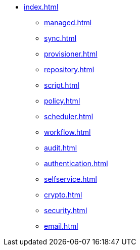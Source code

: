 * xref:index.adoc[]
** xref:managed.adoc[]
** xref:sync.adoc[]
** xref:provisioner.adoc[]
** xref:repository.adoc[]
** xref:script.adoc[]
** xref:policy.adoc[]
** xref:scheduler.adoc[]
** xref:workflow.adoc[]
** xref:audit.adoc[]
** xref:authentication.adoc[]
** xref:selfservice.adoc[]
** xref:crypto.adoc[]
** xref:security.adoc[]
** xref:email.adoc[]
